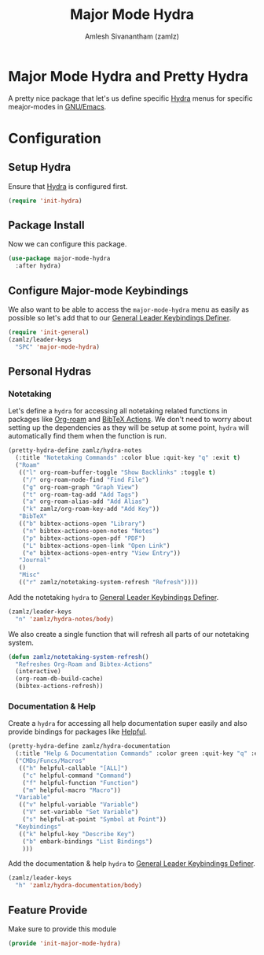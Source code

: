 :PROPERTIES:
:ID:       b9a1f5eb-1da8-4f19-9303-153fdd376962
:ROAM_REFS: https://github.com/jerrypnz/major-mode-hydra.el
:END:
#+TITLE: Major Mode Hydra
#+AUTHOR: Amlesh Sivanantham (zamlz)
#+CREATED: [2021-05-08 Sat 17:00]
#+LAST_MODIFIED: [2021-07-19 Mon 09:53:19]
#+filetags: CONFIG SOFTWARE

* Major Mode Hydra and Pretty Hydra
A pretty nice package that let's us define specific [[id:8061213e-6abf-4294-a357-ddba46d81a5e][Hydra]] menus for specific meajor-modes in [[id:cf447557-1f87-4a07-916a-160cfd2310cf][GNU/Emacs]].

* Configuration
:PROPERTIES:
:header-args:emacs-lisp: :tangle ~/.config/emacs/lisp/init-major-mode-hydra.el :comments both :mkdirp yes
:END:

** Setup Hydra
Ensure that [[id:8061213e-6abf-4294-a357-ddba46d81a5e][Hydra]] is configured first.

#+begin_src emacs-lisp
(require 'init-hydra)
#+end_src

** Package Install
Now we can configure this package.

#+begin_src emacs-lisp
(use-package major-mode-hydra
  :after hydra)
#+end_src

** Configure Major-mode Keybindings
We also want to be able to access the =major-mode-hydra= menu as easily as possible so let's add that to our [[id:c4e4923e-2180-4a79-baf1-0dcf0f795c41][General Leader Keybindings Definer]].

#+begin_src emacs-lisp
(require 'init-general)
(zamlz/leader-keys
  "SPC" 'major-mode-hydra)
#+end_src

** Personal Hydras
*** Notetaking
Let's define a =hydra= for accessing all notetaking related functions in packages like [[id:e6532b52-0b06-406f-a7ed-89591de98b40][Org-roam]] and [[id:e84b4798-89bd-4bca-adb1-15878b6a8f50][BibTeX Actions]]. We don't need to worry about setting up the dependencies as they will be setup at some point, =hydra= will automatically find them when the function is run.

#+begin_src emacs-lisp
(pretty-hydra-define zamlz/hydra-notes
  (:title "Notetaking Commands" :color blue :quit-key "q" :exit t)
  ("Roam"
   (("l" org-roam-buffer-toggle "Show Backlinks" :toggle t)
    ("/" org-roam-node-find "Find File")
    ("g" org-roam-graph "Graph View")
    ("t" org-roam-tag-add "Add Tags")
    ("a" org-roam-alias-add "Add Alias")
    ("k" zamlz/org-roam-key-add "Add Key"))
   "BibTeX"
   (("b" bibtex-actions-open "Library")
    ("n" bibtex-actions-open-notes "Notes")
    ("p" bibtex-actions-open-pdf "PDF")
    ("L" bibtex-actions-open-link "Open Link")
    ("e" bibtex-actions-open-entry "View Entry"))
   "Journal"
   ()
   "Misc"
   (("r" zamlz/notetaking-system-refresh "Refresh"))))
#+end_src

Add the notetaking =hydra= to [[id:c4e4923e-2180-4a79-baf1-0dcf0f795c41][General Leader Keybindings Definer]].

#+begin_src emacs-lisp
(zamlz/leader-keys
  "n" 'zamlz/hydra-notes/body)
#+end_src

We also create a single function that will refresh all parts of our notetaking system.

#+begin_src emacs-lisp
(defun zamlz/notetaking-system-refresh()
  "Refreshes Org-Roam and Bibtex-Actions"
  (interactive)
  (org-roam-db-build-cache)
  (bibtex-actions-refresh))
#+end_src

*** Documentation & Help
Create a =hydra= for accessing all help documentation super easily and also provide bindings for packages like [[id:9a2fb807-5ab2-4c0d-8c41-b0fda0d8cc7a][Helpful]].

#+begin_src emacs-lisp
(pretty-hydra-define zamlz/hydra-documentation
  (:title "Help & Documentation Commands" :color green :quit-key "q" :exit t)
  ("CMDs/Funcs/Macros"
   (("h" helpful-callable "[ALL]")
    ("c" helpful-command "Command")
    ("f" helpful-function "Function")
    ("m" helpful-macro "Macro"))
  "Variable"
   (("v" helpful-variable "Variable")
    ("V" set-variable "Set Variable")
    ("s" helpful-at-point "Symbol at Point"))
  "Keybindings"
   (("k" helpful-key "Describe Key")
    ("b" embark-bindings "List Bindings")
    )))
#+end_src

Add the documentation & help =hydra= to [[id:c4e4923e-2180-4a79-baf1-0dcf0f795c41][General Leader Keybindings Definer]].

#+begin_src emacs-lisp
(zamlz/leader-keys
  "h" 'zamlz/hydra-documentation/body)
#+end_src

** Feature Provide
Make sure to provide this module

#+begin_src emacs-lisp
(provide 'init-major-mode-hydra)
#+end_src
